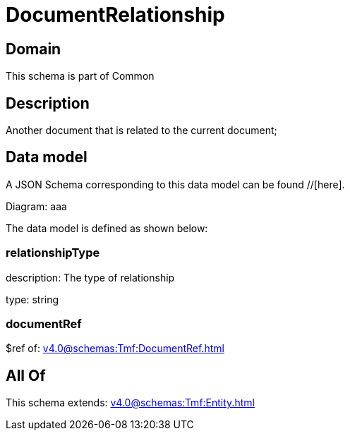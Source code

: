 = DocumentRelationship

[#domain]
== Domain

This schema is part of Common

[#description]
== Description
Another document that is related to the current document;


[#data_model]
== Data model

A JSON Schema corresponding to this data model can be found //[here].

Diagram:
aaa

The data model is defined as shown below:


=== relationshipType
description: The type of relationship

type: string


=== documentRef
$ref of: xref:v4.0@schemas:Tmf:DocumentRef.adoc[]


[#all_of]
== All Of

This schema extends: xref:v4.0@schemas:Tmf:Entity.adoc[]
